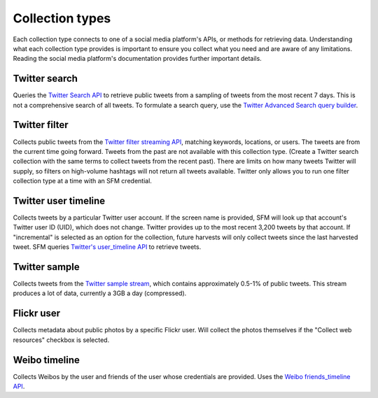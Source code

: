 =================
Collection types
=================

Each collection type connects to one of a social media platform's APIs,
or methods for retrieving data.
Understanding what each collection type provides is important to ensure you
collect what you need and are aware of any limitations. Reading the social media
platform's documentation provides further important details.

---------------
Twitter search
---------------

Queries the `Twitter Search API <https://dev.twitter.com/rest/public/search>`_
to retrieve public tweets from a sampling of tweets from the most recent 7 days.
This is not a comprehensive search of all tweets. To formulate a search query,
use the `Twitter Advanced Search query builder <https://twitter.com/search-advanced>`_.

---------------
Twitter filter
---------------

Collects public tweets from the `Twitter filter streaming API <https://dev.twitter.com/streaming/reference/post/statuses/filter>`_,
matching keywords, locations, or users. The tweets are from the current time going
forward. Tweets from the past are not available with this collection type.
(Create a Twitter search collection with the same terms to collect tweets from the recent past).
There are limits on how many tweets Twitter will supply, so filters on high-volume
hashtags will not return all tweets available. Twitter only allows you to run one
filter collection type at a time with an SFM credential.

---------------------
Twitter user timeline
---------------------

Collects tweets by a particular Twitter user account. If the screen name is provided, 
SFM will look up that account's Twitter user ID (UID), which does
not change.  Twitter provides up to the most recent 3,200 tweets by that account. 
If "incremental" is selected as an option for the collection, future harvests will 
only collect tweets since the last harvested tweet. SFM queries `Twitter's user_timeline
API <https://dev.twitter.com/rest/reference/get/statuses/user_timeline>`_ to retrieve
tweets. 

--------------
Twitter sample
--------------

Collects tweets from the `Twitter sample stream <https://dev.twitter.com/streaming/reference/get/statuses/sample>`_,
which contains  approximately 0.5-1% of public tweets. This stream produces a lot of data,
currently a 3GB a day (compressed).

-----------
Flickr user
-----------

Collects metadata about public photos by a specific Flickr user. Will collect the photos themselves if 
the "Collect web resources" checkbox is selected.

--------------
Weibo timeline
--------------

Collects Weibos by the user and friends of the user whose credentials are provided. 
Uses the `Weibo friends_timeline API <http://open.weibo.com/wiki/2/statuses/friends_timeline>`_. 

